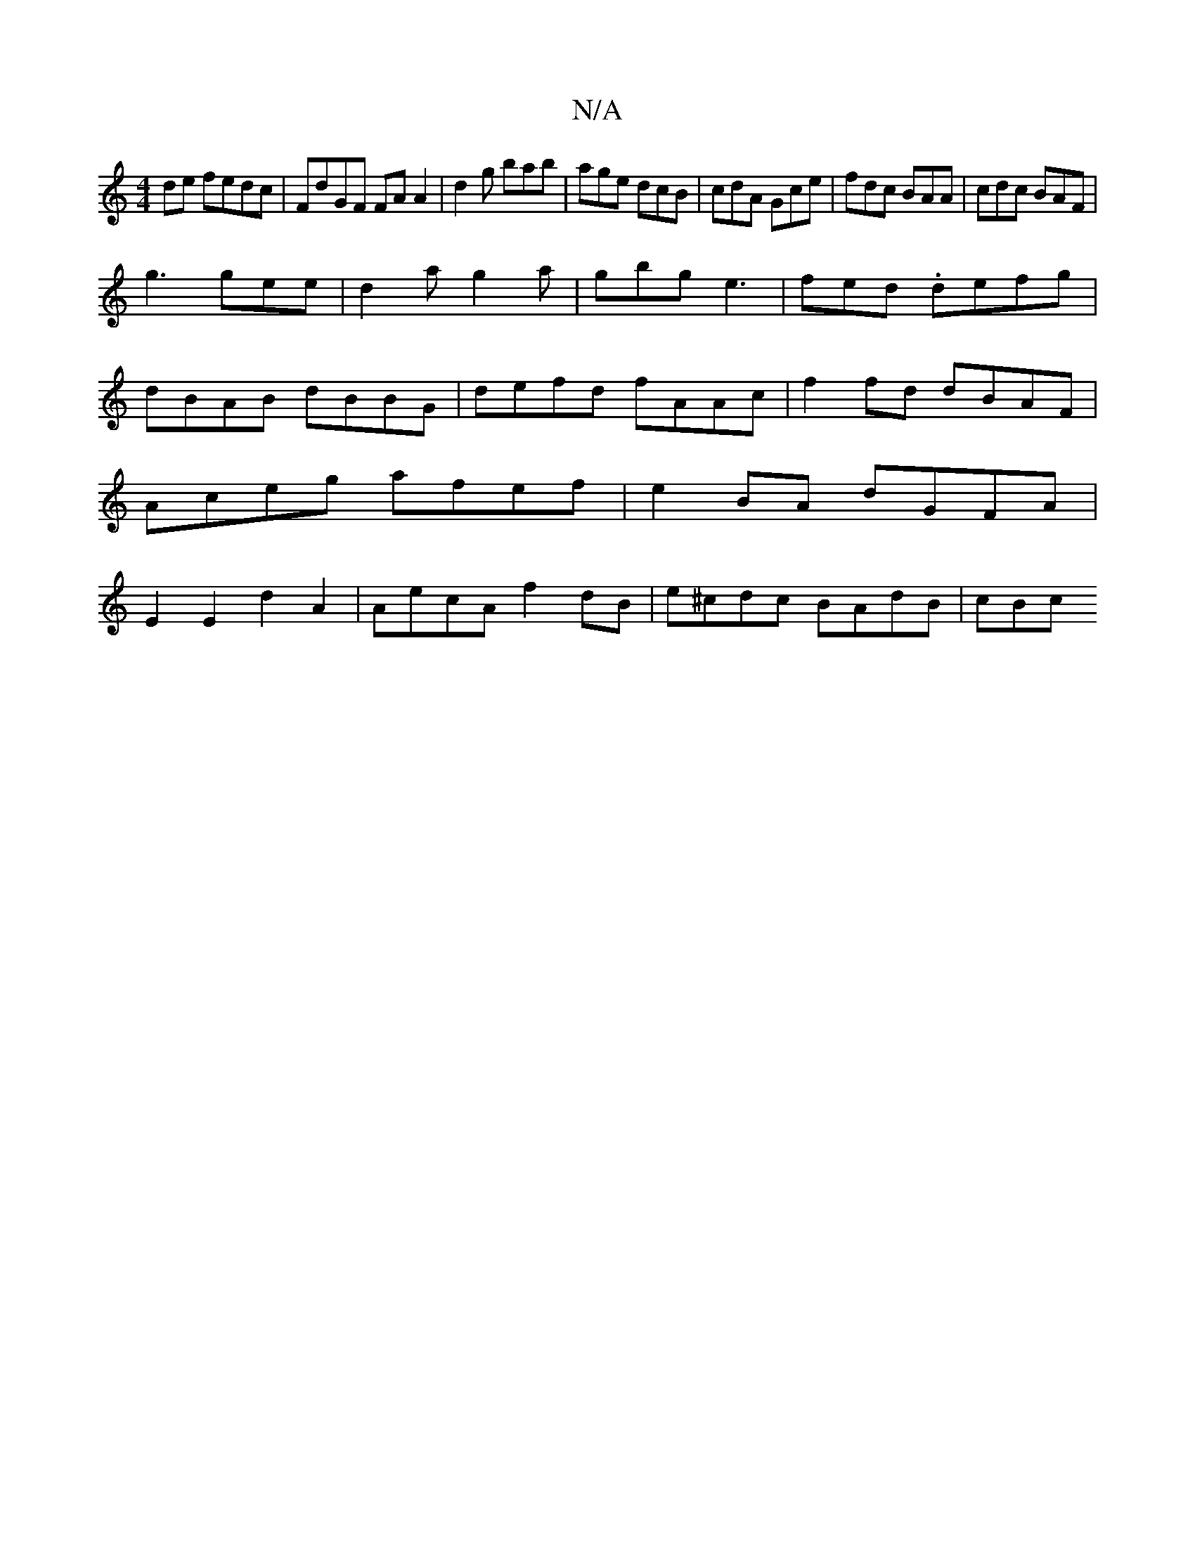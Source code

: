 X:1
T:N/A
M:4/4
R:N/A
K:Cmajor
de fedc | FdGF FA A2 | d2 g bab | age dcB | cdA Gce | fdc BAA | cdc BAF |
g3 gee | d2a g2 a | gbg e3 | fed .defg | dBAB dBBG|defd fAAc|f2fd dBAF|Aceg afef|e2BA dGFA|E2E2 d2 A2|AecA f2dB|e^cdc BAdB|cBc
